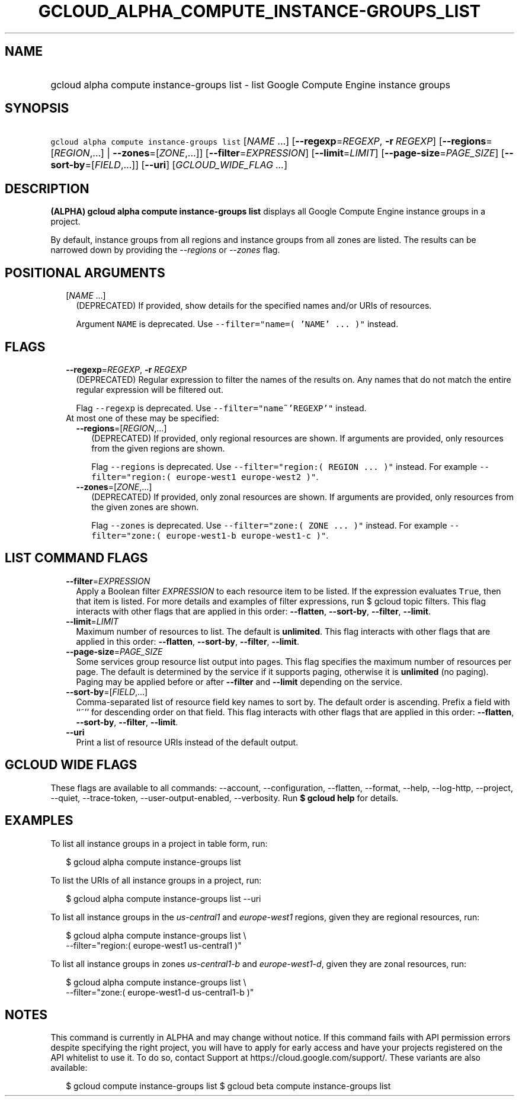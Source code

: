 
.TH "GCLOUD_ALPHA_COMPUTE_INSTANCE\-GROUPS_LIST" 1



.SH "NAME"
.HP
gcloud alpha compute instance\-groups list \- list Google Compute Engine instance groups



.SH "SYNOPSIS"
.HP
\f5gcloud alpha compute instance\-groups list\fR [\fINAME\fR\ ...] [\fB\-\-regexp\fR=\fIREGEXP\fR,\ \fB\-r\fR\ \fIREGEXP\fR] [\fB\-\-regions\fR=[\fIREGION\fR,...]\ |\ \fB\-\-zones\fR=[\fIZONE\fR,...]] [\fB\-\-filter\fR=\fIEXPRESSION\fR] [\fB\-\-limit\fR=\fILIMIT\fR] [\fB\-\-page\-size\fR=\fIPAGE_SIZE\fR] [\fB\-\-sort\-by\fR=[\fIFIELD\fR,...]] [\fB\-\-uri\fR] [\fIGCLOUD_WIDE_FLAG\ ...\fR]



.SH "DESCRIPTION"

\fB(ALPHA)\fR \fBgcloud alpha compute instance\-groups list\fR displays all
Google Compute Engine instance groups in a project.

By default, instance groups from all regions and instance groups from all zones
are listed. The results can be narrowed down by providing the
\f5\fI\-\-regions\fR\fR or \f5\fI\-\-zones\fR\fR flag.



.SH "POSITIONAL ARGUMENTS"

.RS 2m
.TP 2m
[\fINAME\fR ...]
(DEPRECATED) If provided, show details for the specified names and/or URIs of
resources.

Argument \f5NAME\fR is deprecated. Use \f5\-\-filter="name=( 'NAME' ... )"\fR
instead.


.RE
.sp

.SH "FLAGS"

.RS 2m
.TP 2m
\fB\-\-regexp\fR=\fIREGEXP\fR, \fB\-r\fR \fIREGEXP\fR
(DEPRECATED) Regular expression to filter the names of the results on. Any names
that do not match the entire regular expression will be filtered out.

Flag \f5\-\-regexp\fR is deprecated. Use \f5\-\-filter="name~'REGEXP'"\fR
instead.

.TP 2m

At most one of these may be specified:

.RS 2m
.TP 2m
\fB\-\-regions\fR=[\fIREGION\fR,...]
(DEPRECATED) If provided, only regional resources are shown. If arguments are
provided, only resources from the given regions are shown.

Flag \f5\-\-regions\fR is deprecated. Use \f5\-\-filter="region:( REGION ...
)"\fR instead. For example \f5\-\-filter="region:( europe\-west1 europe\-west2
)"\fR.

.TP 2m
\fB\-\-zones\fR=[\fIZONE\fR,...]
(DEPRECATED) If provided, only zonal resources are shown. If arguments are
provided, only resources from the given zones are shown.

Flag \f5\-\-zones\fR is deprecated. Use \f5\-\-filter="zone:( ZONE ... )"\fR
instead. For example \f5\-\-filter="zone:( europe\-west1\-b europe\-west1\-c
)"\fR.


.RE
.RE
.sp

.SH "LIST COMMAND FLAGS"

.RS 2m
.TP 2m
\fB\-\-filter\fR=\fIEXPRESSION\fR
Apply a Boolean filter \fIEXPRESSION\fR to each resource item to be listed. If
the expression evaluates \f5True\fR, then that item is listed. For more details
and examples of filter expressions, run $ gcloud topic filters. This flag
interacts with other flags that are applied in this order: \fB\-\-flatten\fR,
\fB\-\-sort\-by\fR, \fB\-\-filter\fR, \fB\-\-limit\fR.

.TP 2m
\fB\-\-limit\fR=\fILIMIT\fR
Maximum number of resources to list. The default is \fBunlimited\fR. This flag
interacts with other flags that are applied in this order: \fB\-\-flatten\fR,
\fB\-\-sort\-by\fR, \fB\-\-filter\fR, \fB\-\-limit\fR.

.TP 2m
\fB\-\-page\-size\fR=\fIPAGE_SIZE\fR
Some services group resource list output into pages. This flag specifies the
maximum number of resources per page. The default is determined by the service
if it supports paging, otherwise it is \fBunlimited\fR (no paging). Paging may
be applied before or after \fB\-\-filter\fR and \fB\-\-limit\fR depending on the
service.

.TP 2m
\fB\-\-sort\-by\fR=[\fIFIELD\fR,...]
Comma\-separated list of resource field key names to sort by. The default order
is ascending. Prefix a field with ``~'' for descending order on that field. This
flag interacts with other flags that are applied in this order:
\fB\-\-flatten\fR, \fB\-\-sort\-by\fR, \fB\-\-filter\fR, \fB\-\-limit\fR.

.TP 2m
\fB\-\-uri\fR
Print a list of resource URIs instead of the default output.


.RE
.sp

.SH "GCLOUD WIDE FLAGS"

These flags are available to all commands: \-\-account, \-\-configuration,
\-\-flatten, \-\-format, \-\-help, \-\-log\-http, \-\-project, \-\-quiet,
\-\-trace\-token, \-\-user\-output\-enabled, \-\-verbosity. Run \fB$ gcloud
help\fR for details.



.SH "EXAMPLES"

To list all instance groups in a project in table form, run:

.RS 2m
$ gcloud alpha compute instance\-groups list
.RE

To list the URIs of all instance groups in a project, run:

.RS 2m
$ gcloud alpha compute instance\-groups list \-\-uri
.RE

To list all instance groups in the \f5\fIus\-central1\fR\fR and
\f5\fIeurope\-west1\fR\fR regions, given they are regional resources, run:

.RS 2m
$ gcloud alpha compute instance\-groups list \e
    \-\-filter="region:( europe\-west1 us\-central1 )"
.RE

To list all instance groups in zones \f5\fIus\-central1\-b\fR\fR and
\f5\fIeurope\-west1\-d\fR\fR, given they are zonal resources, run:

.RS 2m
$ gcloud alpha compute instance\-groups list \e
    \-\-filter="zone:( europe\-west1\-d us\-central1\-b )"
.RE



.SH "NOTES"

This command is currently in ALPHA and may change without notice. If this
command fails with API permission errors despite specifying the right project,
you will have to apply for early access and have your projects registered on the
API whitelist to use it. To do so, contact Support at
https://cloud.google.com/support/. These variants are also available:

.RS 2m
$ gcloud compute instance\-groups list
$ gcloud beta compute instance\-groups list
.RE

